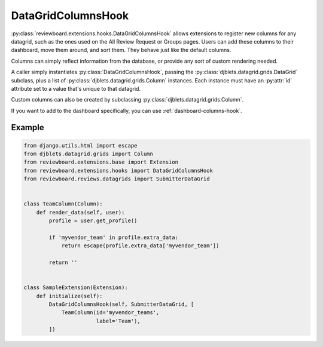 .. _datagrid-columns-hook:

===================
DataGridColumnsHook
===================

:py:class:`reviewboard.extensions.hooks.DataGridColumnsHook` allows
extensions to register new columns for any datagrid, such as the ones
used on the All Review Request or Groups pages. Users can add these columns
to their dashboard, move them around, and sort them. They behave just like the
default columns.

Columns can simply reflect information from the database, or provide any sort
of custom rendering needed.

A caller simply instantiates :py:class:`DataGridColumnsHook`, passing the
:py:class:`djblets.datagrid.grids.DataGrid` subclass, plus a list of
:py:class:`djblets.datagrid.grids.Column` instances. Each instance must have
an :py:attr:`id` attribute set to a value that's unique to that datagrid.

Custom columns can also be created by subclassing
:py:class:`djblets.datagrid.grids.Column`.

If you want to add to the dashboard specifically, you can use
:ref:`dashboard-columns-hook`.


Example
=======

.. code-block:: python

    from django.utils.html import escape
    from djblets.datagrid.grids import Column
    from reviewboard.extensions.base import Extension
    from reviewboard.extensions.hooks import DataGridColumnsHook
    from reviewboard.reviews.datagrids import SubmitterDataGrid


    class TeamColumn(Column):
        def render_data(self, user):
            profile = user.get_profile()

            if 'myvendor_team' in profile.extra_data:
                return escape(profile.extra_data['myvendor_team'])

            return ''


    class SampleExtension(Extension):
        def initialize(self):
            DataGridColumnsHook(self, SubmitterDataGrid, [
                TeamColumn(id='myvendor_teams',
                           label='Team'),
            ])
